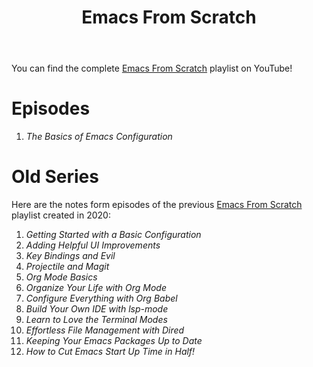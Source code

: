 #+title: Emacs From Scratch

You can find the complete [[https://www.youtube.com/playlist?list=PLEoMzSkcN8oPH1au7H6B7bBJ4ZO7BXjSZ][Emacs From Scratch]] playlist on YouTube!

* Episodes

1. [[basics-of-emacs-configuration/][The Basics of Emacs Configuration]]

* Old Series

Here are the notes form episodes of the previous [[https://www.youtube.com/playlist?list=PLEoMzSkcN8oPH1au7H6B7bBJ4ZO7BXjSZ][Emacs From Scratch]] playlist created in 2020:

1. [[getting-started/][Getting Started with a Basic Configuration]]
2. [[helpful-ui-improvements/][Adding Helpful UI Improvements]]
3. [[key-bindings-and-evil/][Key Bindings and Evil]]
4. [[projectile-and-magit/][Projectile and Magit]]
5. [[org-mode-basics/][Org Mode Basics]]
6. [[organize-your-life-with-org-mode/][Organize Your Life with Org Mode]]
7. [[configure-everything-with-org-babel/][Configure Everything with Org Babel]]
8. [[build-your-own-ide-with-lsp-mode/][Build Your Own IDE with lsp-mode]]
9. [[learn-to-love-the-terminal-modes/][Learn to Love the Terminal Modes]]
10. [[effortless-file-management-with-dired/][Effortless File Management with Dired]]
11. [[keeping-your-packages-up-to-date/][Keeping Your Emacs Packages Up to Date]]
12. [[cut-start-up-time-in-half/][How to Cut Emacs Start Up Time in Half!]]
